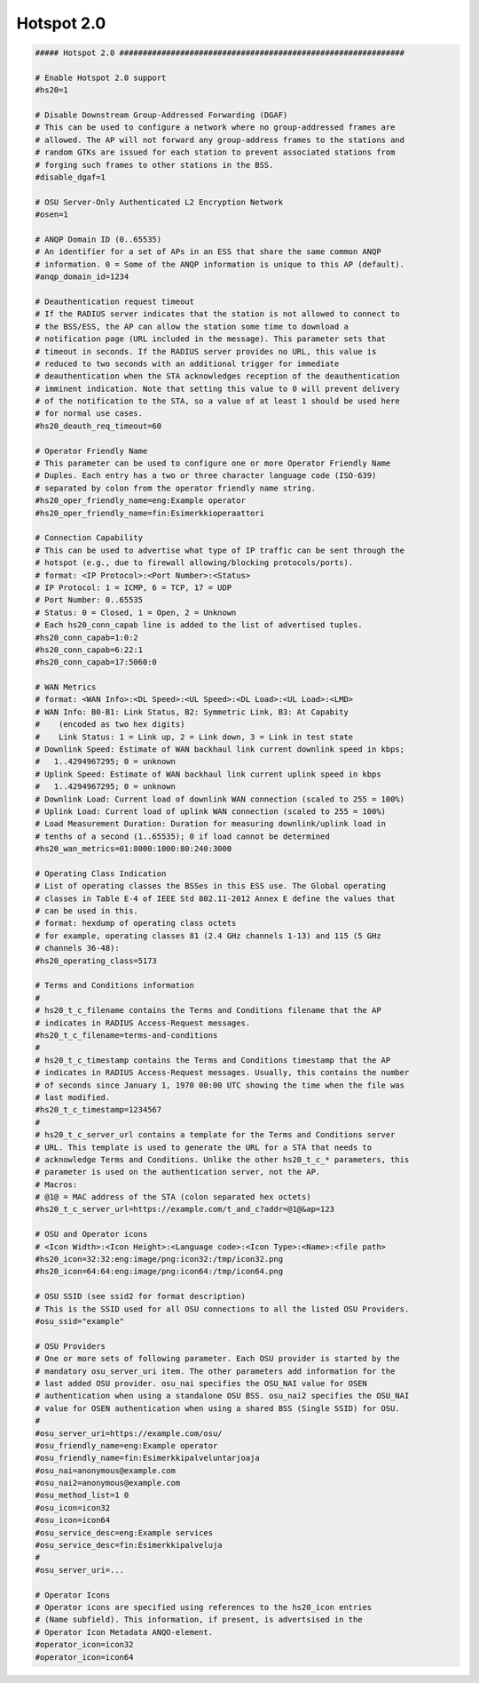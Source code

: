
Hotspot 2.0
================================================================================

.. code-block::

    ##### Hotspot 2.0 #############################################################

    # Enable Hotspot 2.0 support
    #hs20=1

    # Disable Downstream Group-Addressed Forwarding (DGAF)
    # This can be used to configure a network where no group-addressed frames are
    # allowed. The AP will not forward any group-address frames to the stations and
    # random GTKs are issued for each station to prevent associated stations from
    # forging such frames to other stations in the BSS.
    #disable_dgaf=1

    # OSU Server-Only Authenticated L2 Encryption Network
    #osen=1

    # ANQP Domain ID (0..65535)
    # An identifier for a set of APs in an ESS that share the same common ANQP
    # information. 0 = Some of the ANQP information is unique to this AP (default).
    #anqp_domain_id=1234

    # Deauthentication request timeout
    # If the RADIUS server indicates that the station is not allowed to connect to
    # the BSS/ESS, the AP can allow the station some time to download a
    # notification page (URL included in the message). This parameter sets that
    # timeout in seconds. If the RADIUS server provides no URL, this value is
    # reduced to two seconds with an additional trigger for immediate
    # deauthentication when the STA acknowledges reception of the deauthentication
    # imminent indication. Note that setting this value to 0 will prevent delivery
    # of the notification to the STA, so a value of at least 1 should be used here
    # for normal use cases.
    #hs20_deauth_req_timeout=60

    # Operator Friendly Name
    # This parameter can be used to configure one or more Operator Friendly Name
    # Duples. Each entry has a two or three character language code (ISO-639)
    # separated by colon from the operator friendly name string.
    #hs20_oper_friendly_name=eng:Example operator
    #hs20_oper_friendly_name=fin:Esimerkkioperaattori

    # Connection Capability
    # This can be used to advertise what type of IP traffic can be sent through the
    # hotspot (e.g., due to firewall allowing/blocking protocols/ports).
    # format: <IP Protocol>:<Port Number>:<Status>
    # IP Protocol: 1 = ICMP, 6 = TCP, 17 = UDP
    # Port Number: 0..65535
    # Status: 0 = Closed, 1 = Open, 2 = Unknown
    # Each hs20_conn_capab line is added to the list of advertised tuples.
    #hs20_conn_capab=1:0:2
    #hs20_conn_capab=6:22:1
    #hs20_conn_capab=17:5060:0

    # WAN Metrics
    # format: <WAN Info>:<DL Speed>:<UL Speed>:<DL Load>:<UL Load>:<LMD>
    # WAN Info: B0-B1: Link Status, B2: Symmetric Link, B3: At Capabity
    #    (encoded as two hex digits)
    #    Link Status: 1 = Link up, 2 = Link down, 3 = Link in test state
    # Downlink Speed: Estimate of WAN backhaul link current downlink speed in kbps;
    #	1..4294967295; 0 = unknown
    # Uplink Speed: Estimate of WAN backhaul link current uplink speed in kbps
    #	1..4294967295; 0 = unknown
    # Downlink Load: Current load of downlink WAN connection (scaled to 255 = 100%)
    # Uplink Load: Current load of uplink WAN connection (scaled to 255 = 100%)
    # Load Measurement Duration: Duration for measuring downlink/uplink load in
    # tenths of a second (1..65535); 0 if load cannot be determined
    #hs20_wan_metrics=01:8000:1000:80:240:3000

    # Operating Class Indication
    # List of operating classes the BSSes in this ESS use. The Global operating
    # classes in Table E-4 of IEEE Std 802.11-2012 Annex E define the values that
    # can be used in this.
    # format: hexdump of operating class octets
    # for example, operating classes 81 (2.4 GHz channels 1-13) and 115 (5 GHz
    # channels 36-48):
    #hs20_operating_class=5173

    # Terms and Conditions information
    #
    # hs20_t_c_filename contains the Terms and Conditions filename that the AP
    # indicates in RADIUS Access-Request messages.
    #hs20_t_c_filename=terms-and-conditions
    #
    # hs20_t_c_timestamp contains the Terms and Conditions timestamp that the AP
    # indicates in RADIUS Access-Request messages. Usually, this contains the number
    # of seconds since January 1, 1970 00:00 UTC showing the time when the file was
    # last modified.
    #hs20_t_c_timestamp=1234567
    #
    # hs20_t_c_server_url contains a template for the Terms and Conditions server
    # URL. This template is used to generate the URL for a STA that needs to
    # acknowledge Terms and Conditions. Unlike the other hs20_t_c_* parameters, this
    # parameter is used on the authentication server, not the AP.
    # Macros:
    # @1@ = MAC address of the STA (colon separated hex octets)
    #hs20_t_c_server_url=https://example.com/t_and_c?addr=@1@&ap=123

    # OSU and Operator icons
    # <Icon Width>:<Icon Height>:<Language code>:<Icon Type>:<Name>:<file path>
    #hs20_icon=32:32:eng:image/png:icon32:/tmp/icon32.png
    #hs20_icon=64:64:eng:image/png:icon64:/tmp/icon64.png

    # OSU SSID (see ssid2 for format description)
    # This is the SSID used for all OSU connections to all the listed OSU Providers.
    #osu_ssid="example"

    # OSU Providers
    # One or more sets of following parameter. Each OSU provider is started by the
    # mandatory osu_server_uri item. The other parameters add information for the
    # last added OSU provider. osu_nai specifies the OSU_NAI value for OSEN
    # authentication when using a standalone OSU BSS. osu_nai2 specifies the OSU_NAI
    # value for OSEN authentication when using a shared BSS (Single SSID) for OSU.
    #
    #osu_server_uri=https://example.com/osu/
    #osu_friendly_name=eng:Example operator
    #osu_friendly_name=fin:Esimerkkipalveluntarjoaja
    #osu_nai=anonymous@example.com
    #osu_nai2=anonymous@example.com
    #osu_method_list=1 0
    #osu_icon=icon32
    #osu_icon=icon64
    #osu_service_desc=eng:Example services
    #osu_service_desc=fin:Esimerkkipalveluja
    #
    #osu_server_uri=...

    # Operator Icons
    # Operator icons are specified using references to the hs20_icon entries
    # (Name subfield). This information, if present, is advertsised in the
    # Operator Icon Metadata ANQO-element.
    #operator_icon=icon32
    #operator_icon=icon64
